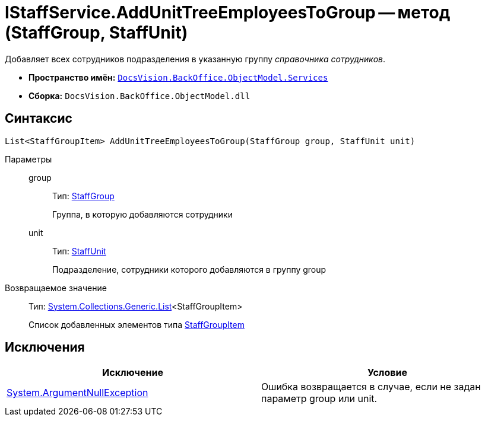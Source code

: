= IStaffService.AddUnitTreeEmployeesToGroup -- метод (StaffGroup, StaffUnit)

Добавляет всех сотрудников подразделения в указанную группу _справочника сотрудников_.

* *Пространство имён:* `xref:api/DocsVision/BackOffice/ObjectModel/Services/Services_NS.adoc[DocsVision.BackOffice.ObjectModel.Services]`
* *Сборка:* `DocsVision.BackOffice.ObjectModel.dll`

== Синтаксис

[source,csharp]
----
List<StaffGroupItem> AddUnitTreeEmployeesToGroup(StaffGroup group, StaffUnit unit)
----

Параметры::
group:::
Тип: xref:api/DocsVision/BackOffice/ObjectModel/StaffGroup_CL.adoc[StaffGroup]
+
Группа, в которую добавляются сотрудники
unit:::
Тип: xref:api/DocsVision/BackOffice/ObjectModel/StaffUnit_CL.adoc[StaffUnit]
+
Подразделение, сотрудники которого добавляются в группу group

Возвращаемое значение::
Тип: https://msdn.microsoft.com/ru-ru/library/6sh2ey19.aspx[System.Collections.Generic.List]<StaffGroupItem>
+
Список добавленных элементов типа xref:api/DocsVision/BackOffice/ObjectModel/StaffGroupItem_CL.adoc[StaffGroupItem]

== Исключения

[cols=",",options="header"]
|===
|Исключение |Условие
|http://msdn.microsoft.com/ru-ru/library/system.argumentnullexception.aspx[System.ArgumentNullException] |Ошибка возвращается в случае, если не задан параметр group или unit.
|===
